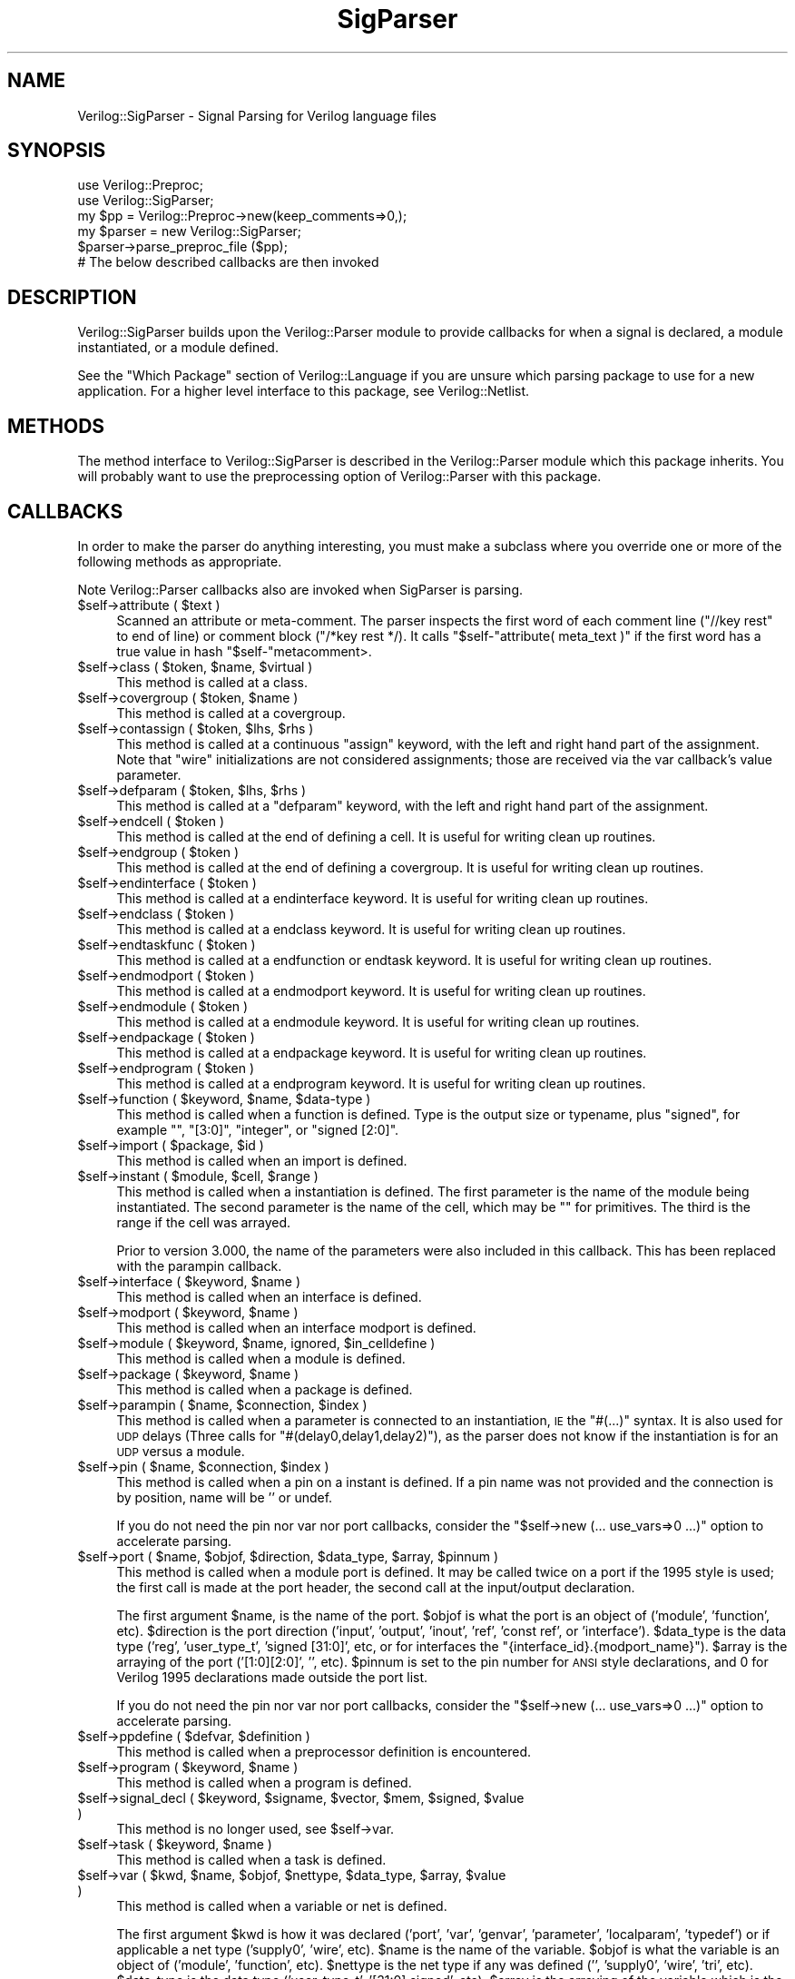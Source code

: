 .\" Automatically generated by Pod::Man 2.27 (Pod::Simple 3.28)
.\"
.\" Standard preamble:
.\" ========================================================================
.de Sp \" Vertical space (when we can't use .PP)
.if t .sp .5v
.if n .sp
..
.de Vb \" Begin verbatim text
.ft CW
.nf
.ne \\$1
..
.de Ve \" End verbatim text
.ft R
.fi
..
.\" Set up some character translations and predefined strings.  \*(-- will
.\" give an unbreakable dash, \*(PI will give pi, \*(L" will give a left
.\" double quote, and \*(R" will give a right double quote.  \*(C+ will
.\" give a nicer C++.  Capital omega is used to do unbreakable dashes and
.\" therefore won't be available.  \*(C` and \*(C' expand to `' in nroff,
.\" nothing in troff, for use with C<>.
.tr \(*W-
.ds C+ C\v'-.1v'\h'-1p'\s-2+\h'-1p'+\s0\v'.1v'\h'-1p'
.ie n \{\
.    ds -- \(*W-
.    ds PI pi
.    if (\n(.H=4u)&(1m=24u) .ds -- \(*W\h'-12u'\(*W\h'-12u'-\" diablo 10 pitch
.    if (\n(.H=4u)&(1m=20u) .ds -- \(*W\h'-12u'\(*W\h'-8u'-\"  diablo 12 pitch
.    ds L" ""
.    ds R" ""
.    ds C` ""
.    ds C' ""
'br\}
.el\{\
.    ds -- \|\(em\|
.    ds PI \(*p
.    ds L" ``
.    ds R" ''
.    ds C`
.    ds C'
'br\}
.\"
.\" Escape single quotes in literal strings from groff's Unicode transform.
.ie \n(.g .ds Aq \(aq
.el       .ds Aq '
.\"
.\" If the F register is turned on, we'll generate index entries on stderr for
.\" titles (.TH), headers (.SH), subsections (.SS), items (.Ip), and index
.\" entries marked with X<> in POD.  Of course, you'll have to process the
.\" output yourself in some meaningful fashion.
.\"
.\" Avoid warning from groff about undefined register 'F'.
.de IX
..
.nr rF 0
.if \n(.g .if rF .nr rF 1
.if (\n(rF:(\n(.g==0)) \{
.    if \nF \{
.        de IX
.        tm Index:\\$1\t\\n%\t"\\$2"
..
.        if !\nF==2 \{
.            nr % 0
.            nr F 2
.        \}
.    \}
.\}
.rr rF
.\"
.\" Accent mark definitions (@(#)ms.acc 1.5 88/02/08 SMI; from UCB 4.2).
.\" Fear.  Run.  Save yourself.  No user-serviceable parts.
.    \" fudge factors for nroff and troff
.if n \{\
.    ds #H 0
.    ds #V .8m
.    ds #F .3m
.    ds #[ \f1
.    ds #] \fP
.\}
.if t \{\
.    ds #H ((1u-(\\\\n(.fu%2u))*.13m)
.    ds #V .6m
.    ds #F 0
.    ds #[ \&
.    ds #] \&
.\}
.    \" simple accents for nroff and troff
.if n \{\
.    ds ' \&
.    ds ` \&
.    ds ^ \&
.    ds , \&
.    ds ~ ~
.    ds /
.\}
.if t \{\
.    ds ' \\k:\h'-(\\n(.wu*8/10-\*(#H)'\'\h"|\\n:u"
.    ds ` \\k:\h'-(\\n(.wu*8/10-\*(#H)'\`\h'|\\n:u'
.    ds ^ \\k:\h'-(\\n(.wu*10/11-\*(#H)'^\h'|\\n:u'
.    ds , \\k:\h'-(\\n(.wu*8/10)',\h'|\\n:u'
.    ds ~ \\k:\h'-(\\n(.wu-\*(#H-.1m)'~\h'|\\n:u'
.    ds / \\k:\h'-(\\n(.wu*8/10-\*(#H)'\z\(sl\h'|\\n:u'
.\}
.    \" troff and (daisy-wheel) nroff accents
.ds : \\k:\h'-(\\n(.wu*8/10-\*(#H+.1m+\*(#F)'\v'-\*(#V'\z.\h'.2m+\*(#F'.\h'|\\n:u'\v'\*(#V'
.ds 8 \h'\*(#H'\(*b\h'-\*(#H'
.ds o \\k:\h'-(\\n(.wu+\w'\(de'u-\*(#H)/2u'\v'-.3n'\*(#[\z\(de\v'.3n'\h'|\\n:u'\*(#]
.ds d- \h'\*(#H'\(pd\h'-\w'~'u'\v'-.25m'\f2\(hy\fP\v'.25m'\h'-\*(#H'
.ds D- D\\k:\h'-\w'D'u'\v'-.11m'\z\(hy\v'.11m'\h'|\\n:u'
.ds th \*(#[\v'.3m'\s+1I\s-1\v'-.3m'\h'-(\w'I'u*2/3)'\s-1o\s+1\*(#]
.ds Th \*(#[\s+2I\s-2\h'-\w'I'u*3/5'\v'-.3m'o\v'.3m'\*(#]
.ds ae a\h'-(\w'a'u*4/10)'e
.ds Ae A\h'-(\w'A'u*4/10)'E
.    \" corrections for vroff
.if v .ds ~ \\k:\h'-(\\n(.wu*9/10-\*(#H)'\s-2\u~\d\s+2\h'|\\n:u'
.if v .ds ^ \\k:\h'-(\\n(.wu*10/11-\*(#H)'\v'-.4m'^\v'.4m'\h'|\\n:u'
.    \" for low resolution devices (crt and lpr)
.if \n(.H>23 .if \n(.V>19 \
\{\
.    ds : e
.    ds 8 ss
.    ds o a
.    ds d- d\h'-1'\(ga
.    ds D- D\h'-1'\(hy
.    ds th \o'bp'
.    ds Th \o'LP'
.    ds ae ae
.    ds Ae AE
.\}
.rm #[ #] #H #V #F C
.\" ========================================================================
.\"
.IX Title "SigParser 3"
.TH SigParser 3 "2015-03-16" "perl v5.16.3" "User Contributed Perl Documentation"
.\" For nroff, turn off justification.  Always turn off hyphenation; it makes
.\" way too many mistakes in technical documents.
.if n .ad l
.nh
.SH "NAME"
Verilog::SigParser \- Signal Parsing for Verilog language files
.SH "SYNOPSIS"
.IX Header "SYNOPSIS"
.Vb 2
\&  use Verilog::Preproc;
\&  use Verilog::SigParser;
\&
\&  my $pp = Verilog::Preproc\->new(keep_comments=>0,);
\&
\&  my $parser = new Verilog::SigParser;
\&  $parser\->parse_preproc_file ($pp);
\&  # The below described callbacks are then invoked
.Ve
.SH "DESCRIPTION"
.IX Header "DESCRIPTION"
Verilog::SigParser builds upon the Verilog::Parser module to provide
callbacks for when a signal is declared, a module instantiated, or a module
defined.
.PP
See the \*(L"Which Package\*(R" section of Verilog::Language if you are unsure
which parsing package to use for a new application.  For a higher level
interface to this package, see Verilog::Netlist.
.SH "METHODS"
.IX Header "METHODS"
The method interface to Verilog::SigParser is described in the
Verilog::Parser module which this package inherits.  You will probably want
to use the preprocessing option of Verilog::Parser with this package.
.SH "CALLBACKS"
.IX Header "CALLBACKS"
In order to make the parser do anything interesting, you must make a
subclass where you override one or more of the following methods as
appropriate.
.PP
Note Verilog::Parser callbacks also are invoked when SigParser is parsing.
.ie n .IP "$self\->attribute ( $text )" 4
.el .IP "\f(CW$self\fR\->attribute ( \f(CW$text\fR )" 4
.IX Item "$self->attribute ( $text )"
Scanned an attribute or meta-comment.  The parser inspects the first word
of each comment line (\f(CW\*(C`//key rest\*(C'\fR to end of line) or comment block
(\f(CW\*(C`/*key rest */).  It calls \f(CW\*(C`$self\-\*(C'\f(CWattribute( meta_text )\*(C'\fR
if the first word has a true value in hash \f(CW\*(C`$self\-\*(C'\fRmetacomment>.
.ie n .IP "$self\->class ( $token, $name, $virtual )" 4
.el .IP "\f(CW$self\fR\->class ( \f(CW$token\fR, \f(CW$name\fR, \f(CW$virtual\fR )" 4
.IX Item "$self->class ( $token, $name, $virtual )"
This method is called at a class.
.ie n .IP "$self\->covergroup ( $token, $name )" 4
.el .IP "\f(CW$self\fR\->covergroup ( \f(CW$token\fR, \f(CW$name\fR )" 4
.IX Item "$self->covergroup ( $token, $name )"
This method is called at a covergroup.
.ie n .IP "$self\->contassign ( $token, $lhs, $rhs )" 4
.el .IP "\f(CW$self\fR\->contassign ( \f(CW$token\fR, \f(CW$lhs\fR, \f(CW$rhs\fR )" 4
.IX Item "$self->contassign ( $token, $lhs, $rhs )"
This method is called at a continuous \*(L"assign\*(R" keyword, with the left and
right hand part of the assignment.  Note that \*(L"wire\*(R" initializations are
not considered assignments; those are received via the var callback's value
parameter.
.ie n .IP "$self\->defparam ( $token, $lhs, $rhs )" 4
.el .IP "\f(CW$self\fR\->defparam ( \f(CW$token\fR, \f(CW$lhs\fR, \f(CW$rhs\fR )" 4
.IX Item "$self->defparam ( $token, $lhs, $rhs )"
This method is called at a \*(L"defparam\*(R" keyword, with the left and right hand
part of the assignment.
.ie n .IP "$self\->endcell ( $token )" 4
.el .IP "\f(CW$self\fR\->endcell ( \f(CW$token\fR )" 4
.IX Item "$self->endcell ( $token )"
This method is called at the end of defining a cell. It is useful for
writing clean up routines.
.ie n .IP "$self\->endgroup ( $token )" 4
.el .IP "\f(CW$self\fR\->endgroup ( \f(CW$token\fR )" 4
.IX Item "$self->endgroup ( $token )"
This method is called at the end of defining a covergroup. It is useful for
writing clean up routines.
.ie n .IP "$self\->endinterface ( $token )" 4
.el .IP "\f(CW$self\fR\->endinterface ( \f(CW$token\fR )" 4
.IX Item "$self->endinterface ( $token )"
This method is called at a endinterface keyword. It is useful for writing
clean up routines.
.ie n .IP "$self\->endclass ( $token )" 4
.el .IP "\f(CW$self\fR\->endclass ( \f(CW$token\fR )" 4
.IX Item "$self->endclass ( $token )"
This method is called at a endclass keyword.  It is useful for writing
clean up routines.
.ie n .IP "$self\->endtaskfunc ( $token )" 4
.el .IP "\f(CW$self\fR\->endtaskfunc ( \f(CW$token\fR )" 4
.IX Item "$self->endtaskfunc ( $token )"
This method is called at a endfunction or endtask keyword.  It is useful
for writing clean up routines.
.ie n .IP "$self\->endmodport ( $token )" 4
.el .IP "\f(CW$self\fR\->endmodport ( \f(CW$token\fR )" 4
.IX Item "$self->endmodport ( $token )"
This method is called at a endmodport keyword. It is useful for writing
clean up routines.
.ie n .IP "$self\->endmodule ( $token )" 4
.el .IP "\f(CW$self\fR\->endmodule ( \f(CW$token\fR )" 4
.IX Item "$self->endmodule ( $token )"
This method is called at a endmodule keyword. It is useful for writing
clean up routines.
.ie n .IP "$self\->endpackage ( $token )" 4
.el .IP "\f(CW$self\fR\->endpackage ( \f(CW$token\fR )" 4
.IX Item "$self->endpackage ( $token )"
This method is called at a endpackage keyword. It is useful for writing
clean up routines.
.ie n .IP "$self\->endprogram ( $token )" 4
.el .IP "\f(CW$self\fR\->endprogram ( \f(CW$token\fR )" 4
.IX Item "$self->endprogram ( $token )"
This method is called at a endprogram keyword. It is useful for writing
clean up routines.
.ie n .IP "$self\->function ( $keyword, $name, $data\-type )" 4
.el .IP "\f(CW$self\fR\->function ( \f(CW$keyword\fR, \f(CW$name\fR, \f(CW$data\fR\-type )" 4
.IX Item "$self->function ( $keyword, $name, $data-type )"
This method is called when a function is defined.  Type is the output size
or typename, plus \*(L"signed\*(R", for example "\*(L", \*(R"[3:0]\*(L", \*(R"integer\*(L", or \*(R"signed
[2:0]".
.ie n .IP "$self\->import ( $package, $id )" 4
.el .IP "\f(CW$self\fR\->import ( \f(CW$package\fR, \f(CW$id\fR )" 4
.IX Item "$self->import ( $package, $id )"
This method is called when an import is defined.
.ie n .IP "$self\->instant ( $module, $cell, $range )" 4
.el .IP "\f(CW$self\fR\->instant ( \f(CW$module\fR, \f(CW$cell\fR, \f(CW$range\fR )" 4
.IX Item "$self->instant ( $module, $cell, $range )"
This method is called when a instantiation is defined.  The first parameter
is the name of the module being instantiated. The second parameter is the
name of the cell, which may be "" for primitives.  The third is the range
if the cell was arrayed.
.Sp
Prior to version 3.000, the name of the parameters were also included in
this callback. This has been replaced with the parampin callback.
.ie n .IP "$self\->interface ( $keyword, $name )" 4
.el .IP "\f(CW$self\fR\->interface ( \f(CW$keyword\fR, \f(CW$name\fR )" 4
.IX Item "$self->interface ( $keyword, $name )"
This method is called when an interface is defined.
.ie n .IP "$self\->modport ( $keyword, $name )" 4
.el .IP "\f(CW$self\fR\->modport ( \f(CW$keyword\fR, \f(CW$name\fR )" 4
.IX Item "$self->modport ( $keyword, $name )"
This method is called when an interface modport is defined.
.ie n .IP "$self\->module ( $keyword, $name, ignored, $in_celldefine )" 4
.el .IP "\f(CW$self\fR\->module ( \f(CW$keyword\fR, \f(CW$name\fR, ignored, \f(CW$in_celldefine\fR )" 4
.IX Item "$self->module ( $keyword, $name, ignored, $in_celldefine )"
This method is called when a module is defined.
.ie n .IP "$self\->package ( $keyword, $name )" 4
.el .IP "\f(CW$self\fR\->package ( \f(CW$keyword\fR, \f(CW$name\fR )" 4
.IX Item "$self->package ( $keyword, $name )"
This method is called when a package is defined.
.ie n .IP "$self\->parampin ( $name, $connection, $index )" 4
.el .IP "\f(CW$self\fR\->parampin ( \f(CW$name\fR, \f(CW$connection\fR, \f(CW$index\fR )" 4
.IX Item "$self->parampin ( $name, $connection, $index )"
This method is called when a parameter is connected to an instantiation, \s-1IE\s0
the \*(L"#(...)\*(R" syntax.  It is also used for \s-1UDP\s0 delays (Three calls for
\&\*(L"#(delay0,delay1,delay2)\*(R"), as the parser does not know if the
instantiation is for an \s-1UDP\s0 versus a module.
.ie n .IP "$self\->pin ( $name, $connection, $index )" 4
.el .IP "\f(CW$self\fR\->pin ( \f(CW$name\fR, \f(CW$connection\fR, \f(CW$index\fR )" 4
.IX Item "$self->pin ( $name, $connection, $index )"
This method is called when a pin on a instant is defined.  If a pin name
was not provided and the connection is by position, name will be '' or
undef.
.Sp
If you do not need the pin nor var nor port callbacks, consider the
\&\*(L"$self\->new (... use_vars=>0 ...)\*(R"  option to accelerate parsing.
.ie n .IP "$self\->port ( $name, $objof, $direction, $data_type, $array, $pinnum )" 4
.el .IP "\f(CW$self\fR\->port ( \f(CW$name\fR, \f(CW$objof\fR, \f(CW$direction\fR, \f(CW$data_type\fR, \f(CW$array\fR, \f(CW$pinnum\fR )" 4
.IX Item "$self->port ( $name, $objof, $direction, $data_type, $array, $pinnum )"
This method is called when a module port is defined.  It may be called
twice on a port if the 1995 style is used; the first call is made at the
port header, the second call at the input/output declaration.
.Sp
The first argument \f(CW$name\fR, is the name of the port.  \f(CW$objof\fR is what the port
is an object of ('module', 'function', etc).  \f(CW$direction\fR is the port
direction ('input', 'output', 'inout', 'ref', 'const ref', or 'interface').
\&\f(CW$data_type\fR is the data type ('reg', 'user_type_t', 'signed [31:0]', etc, or
for interfaces the \*(L"{interface_id}.{modport_name}\*(R").  \f(CW$array\fR is the
arraying of the port ('[1:0][2:0]', '', etc).  \f(CW$pinnum\fR is set to the pin
number for \s-1ANSI\s0 style declarations, and 0 for Verilog 1995 declarations
made outside the port list.
.Sp
If you do not need the pin nor var nor port callbacks, consider the
\&\*(L"$self\->new (... use_vars=>0 ...)\*(R"  option to accelerate parsing.
.ie n .IP "$self\->ppdefine ( $defvar, $definition )" 4
.el .IP "\f(CW$self\fR\->ppdefine ( \f(CW$defvar\fR, \f(CW$definition\fR )" 4
.IX Item "$self->ppdefine ( $defvar, $definition )"
This method is called when a preprocessor definition is encountered.
.ie n .IP "$self\->program ( $keyword, $name )" 4
.el .IP "\f(CW$self\fR\->program ( \f(CW$keyword\fR, \f(CW$name\fR )" 4
.IX Item "$self->program ( $keyword, $name )"
This method is called when a program is defined.
.ie n .IP "$self\->signal_decl ( $keyword, $signame, $vector, $mem, $signed, $value )" 4
.el .IP "\f(CW$self\fR\->signal_decl ( \f(CW$keyword\fR, \f(CW$signame\fR, \f(CW$vector\fR, \f(CW$mem\fR, \f(CW$signed\fR, \f(CW$value\fR )" 4
.IX Item "$self->signal_decl ( $keyword, $signame, $vector, $mem, $signed, $value )"
This method is no longer used, see \f(CW$self\fR\->var.
.ie n .IP "$self\->task ( $keyword, $name )" 4
.el .IP "\f(CW$self\fR\->task ( \f(CW$keyword\fR, \f(CW$name\fR )" 4
.IX Item "$self->task ( $keyword, $name )"
This method is called when a task is defined.
.ie n .IP "$self\->var ( $kwd, $name, $objof, $nettype, $data_type, $array, $value )" 4
.el .IP "\f(CW$self\fR\->var ( \f(CW$kwd\fR, \f(CW$name\fR, \f(CW$objof\fR, \f(CW$nettype\fR, \f(CW$data_type\fR, \f(CW$array\fR, \f(CW$value\fR )" 4
.IX Item "$self->var ( $kwd, $name, $objof, $nettype, $data_type, $array, $value )"
This method is called when a variable or net is defined.
.Sp
The first argument \f(CW$kwd\fR is how it was declared ('port', 'var', 'genvar',
\&'parameter', 'localparam', 'typedef') or if applicable a net type
('supply0', 'wire', etc). \f(CW$name\fR is the name of the variable.  \f(CW$objof\fR is
what the variable is an object of ('module', 'function', etc).  \f(CW$nettype\fR is
the net type if any was defined ('', 'supply0', 'wire', 'tri', etc).
\&\f(CW$data_type\fR is the data type ('user_type_t', '[31:0] signed', etc).  \f(CW$array\fR
is the arraying of the variable which is the text \s-1AFTER\s0 the variable name
('[1:0][2:0]', '', etc).  \f(CW$value\fR is what the variable was assigned to ('',
or expression).
.Sp
Note typedefs are included here, because \*(L"parameter type\*(R" is both a
variable and a type declaration.
.Sp
If you do not need the pin nor var nor port callbacks, consider the
\&\*(L"$self\->new (... use_vars=>0 ...)\*(R"  option to accelerate parsing.
.Sp
Below are some example declarations and the callbacks:
.Sp
.Vb 12
\&   reg [4:0]  vect = 5\*(Aqb10100;
\&   # VAR  \*(Aqvar\*(Aq \*(Aqvect\*(Aq \*(Aqmodule\*(Aq \*(Aq\*(Aq \*(Aqreg [4:0]\*(Aq \*(Aq\*(Aq \*(Aq5\*(Aqb10100\*(Aq
\&   wire (weak0, weak1) value = pullval;
\&   # VAR  \*(Aqnet\*(Aq \*(Aqvalue\*(Aq \*(Aqmodule\*(Aq \*(Aqwire\*(Aq \*(Aq\*(Aq \*(Aq\*(Aq \*(Aqpullval\*(Aq
\&   reg [1:0] mem [12:2];
\&   # VAR  \*(Aqvar\*(Aq \*(Aqmem\*(Aq \*(Aqmodule\*(Aq \*(Aq\*(Aq \*(Aqreg [1:0]\*(Aq \*(Aq[12:2]\*(Aq \*(Aq\*(Aq
\&   int n[1:2][1:3] = \*(Aq{\*(Aq{0,1,2}, \*(Aq{3{4}}};
\&   # verilog/parser_sv.v:121: VAR  \*(Aqvar\*(Aq \*(Aqn\*(Aq \*(Aqmodule\*(Aq \*(Aq\*(Aq \*(Aqint\*(Aq \*(Aq[1:2][1:3]\*(Aq \*(Aq\*(Aq{\*(Aq{0,1,2},\*(Aq{3}}\*(Aq
\&   module ( output logic [SZ\-1:0] o_sized );
\&   # VAR  \*(Aqport\*(Aq \*(Aqo_sized\*(Aq \*(Aqmodule\*(Aq \*(Aq\*(Aq \*(Aqlogic [SZ\-1:0]\*(Aq \*(Aq\*(Aq \*(Aq\*(Aq
\&   struct packed signed { bit [7:0] m_b; };
\&   # VAR  \*(Aqmember\*(Aq \*(Aqm_b\*(Aq \*(Aqstruct\*(Aq \*(Aq\*(Aq \*(Aqbit [7:0]\*(Aq \*(Aq\*(Aq \*(Aq\*(Aq
.Ve
.SH "BUGS"
.IX Header "BUGS"
This is being distributed as a baseline for future contributions.  Don't
expect a lot, the Parser is still naive, and there are many awkward cases
that aren't covered.
.PP
Note the SigParser is focused on extracting signal information.  It does
\&\s-1NOT\s0 extract enough information to derive general interconnect; for example
the contents of 'assign' statements are not parsed.
.SH "DISTRIBUTION"
.IX Header "DISTRIBUTION"
Verilog-Perl is part of the <http://www.veripool.org/> free Verilog \s-1EDA\s0
software tool suite.  The latest version is available from \s-1CPAN\s0 and from
<http://www.veripool.org/verilog\-perl>.
.PP
Copyright 2000\-2015 by Wilson Snyder.  This package is free software; you
can redistribute it and/or modify it under the terms of either the \s-1GNU\s0
Lesser General Public License Version 3 or the Perl Artistic License Version 2.0.
.SH "AUTHORS"
.IX Header "AUTHORS"
Wilson Snyder <wsnyder@wsnyder.org>
.SH "SEE ALSO"
.IX Header "SEE ALSO"
Verilog-Perl,
Verilog::Parser,
Verilog::Language,
Verilog::Netlist,
Verilog::Getopt
